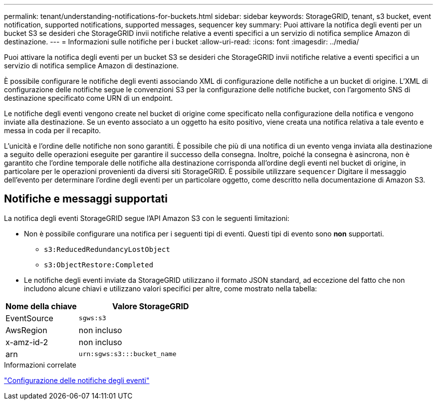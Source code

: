 ---
permalink: tenant/understanding-notifications-for-buckets.html 
sidebar: sidebar 
keywords: StorageGRID, tenant, s3 bucket, event notification, supported notifications, supported messages, sequencer key 
summary: Puoi attivare la notifica degli eventi per un bucket S3 se desideri che StorageGRID invii notifiche relative a eventi specifici a un servizio di notifica semplice Amazon di destinazione. 
---
= Informazioni sulle notifiche per i bucket
:allow-uri-read: 
:icons: font
:imagesdir: ../media/


[role="lead"]
Puoi attivare la notifica degli eventi per un bucket S3 se desideri che StorageGRID invii notifiche relative a eventi specifici a un servizio di notifica semplice Amazon di destinazione.

È possibile configurare le notifiche degli eventi associando XML di configurazione delle notifiche a un bucket di origine. L'XML di configurazione delle notifiche segue le convenzioni S3 per la configurazione delle notifiche bucket, con l'argomento SNS di destinazione specificato come URN di un endpoint.

Le notifiche degli eventi vengono create nel bucket di origine come specificato nella configurazione della notifica e vengono inviate alla destinazione. Se un evento associato a un oggetto ha esito positivo, viene creata una notifica relativa a tale evento e messa in coda per il recapito.

L'unicità e l'ordine delle notifiche non sono garantiti. È possibile che più di una notifica di un evento venga inviata alla destinazione a seguito delle operazioni eseguite per garantire il successo della consegna. Inoltre, poiché la consegna è asincrona, non è garantito che l'ordine temporale delle notifiche alla destinazione corrisponda all'ordine degli eventi nel bucket di origine, in particolare per le operazioni provenienti da diversi siti StorageGRID. È possibile utilizzare `sequencer` Digitare il messaggio dell'evento per determinare l'ordine degli eventi per un particolare oggetto, come descritto nella documentazione di Amazon S3.



== Notifiche e messaggi supportati

La notifica degli eventi StorageGRID segue l'API Amazon S3 con le seguenti limitazioni:

* Non è possibile configurare una notifica per i seguenti tipi di eventi. Questi tipi di evento sono *non* supportati.
+
** `s3:ReducedRedundancyLostObject`
** `s3:ObjectRestore:Completed`


* Le notifiche degli eventi inviate da StorageGRID utilizzano il formato JSON standard, ad eccezione del fatto che non includono alcune chiavi e utilizzano valori specifici per altre, come mostrato nella tabella:


[cols="1a,2a"]
|===
| Nome della chiave | Valore StorageGRID 


 a| 
EventSource
 a| 
`sgws:s3`



 a| 
AwsRegion
 a| 
non incluso



 a| 
x-amz-id-2
 a| 
non incluso



 a| 
arn
 a| 
`urn:sgws:s3:::bucket_name`

|===
.Informazioni correlate
link:configuring-event-notifications.html["Configurazione delle notifiche degli eventi"]
